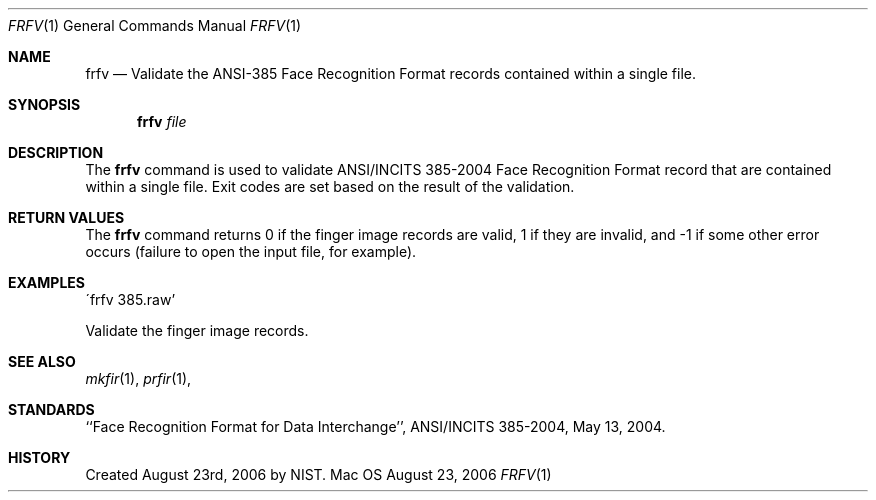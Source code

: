 .\""
.Dd August 23, 2006
.Dt FRFV 1  
.Os Mac OS X       
.Sh NAME
.Nm frfv
.Nd Validate the ANSI-385 Face Recognition Format records contained within
a single file.
.Sh SYNOPSIS
.Nm
.Ar file
.Pp
.Sh DESCRIPTION
The
.Nm
command is used to validate ANSI/INCITS 385-2004 Face Recognition Format
record that are contained within a single file. Exit codes are set based on the
result of the validation.
.Pp
.Sh RETURN VALUES
The
.Nm
command returns 0 if the finger image records are valid, 1 if they are invalid,
and -1 if some other error occurs (failure to open the input file, for example).
.Sh EXAMPLES
\'frfv 385.raw'
.Pp
Validate the finger image records.
.Pp
.Sh SEE ALSO
.Xr mkfir 1 ,
.Xr prfir 1 ,
.Sh STANDARDS
``Face Recognition Format for Data Interchange'', ANSI/INCITS 385-2004,
May 13, 2004.
.Sh HISTORY
Created August 23rd, 2006 by NIST.
